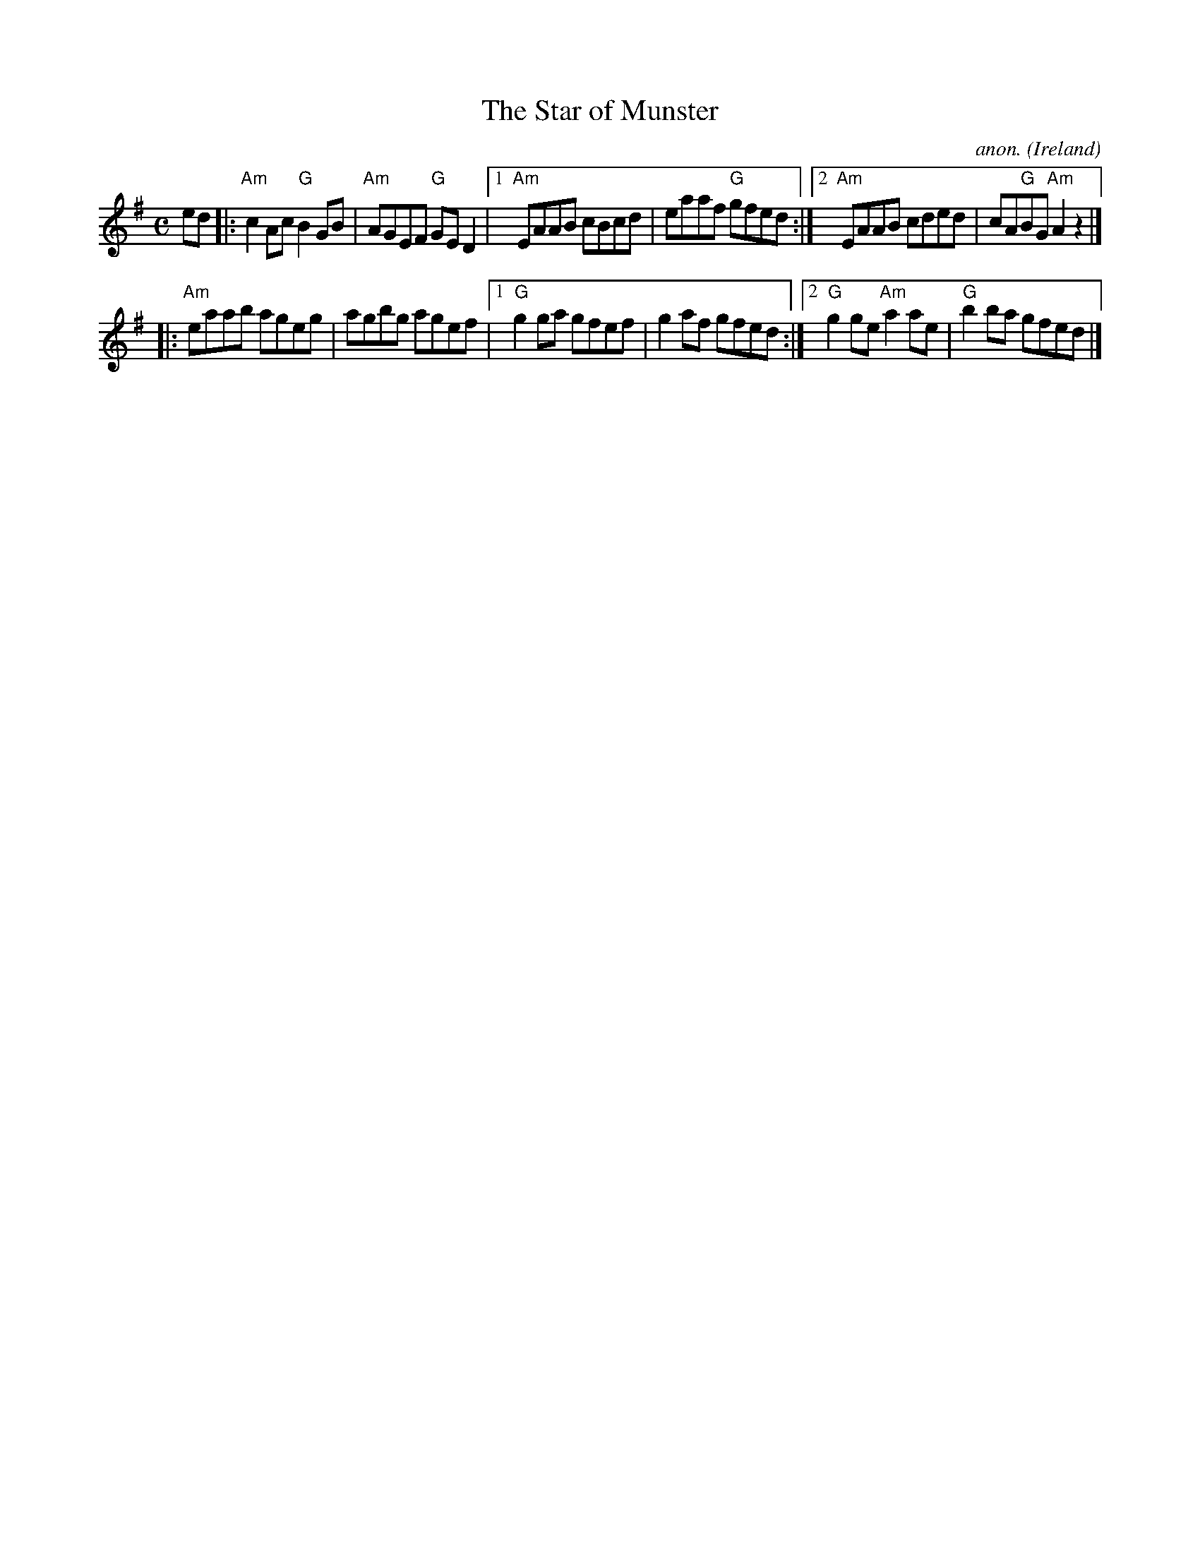 X:1
T:The Star of Munster
C:anon.
O:Ireland
B:Francis O'Neill: "The Dance Music of Ireland" (1907) no. 495
R:Reel
Z:Transcribed by Frank Nordberg - http://www.musicaviva.com
M:C
L:1/8
K:Ador
ed \
|: "Am"c2Ac "G"B2GB | "Am"AGEF "G"GED2 \
|1 "Am"EAAB cBcd | eaaf "G"gfed \
:|2 "Am"EAAB cded | cA"G"BG "Am"A2z2 |]
|: "Am"eaab ageg | agbg agef \
|1 "G"g2ga gfef | g2af gfed \
:|2 "G"g2ge "Am"a2ae | "G"b2ba gfed |]
